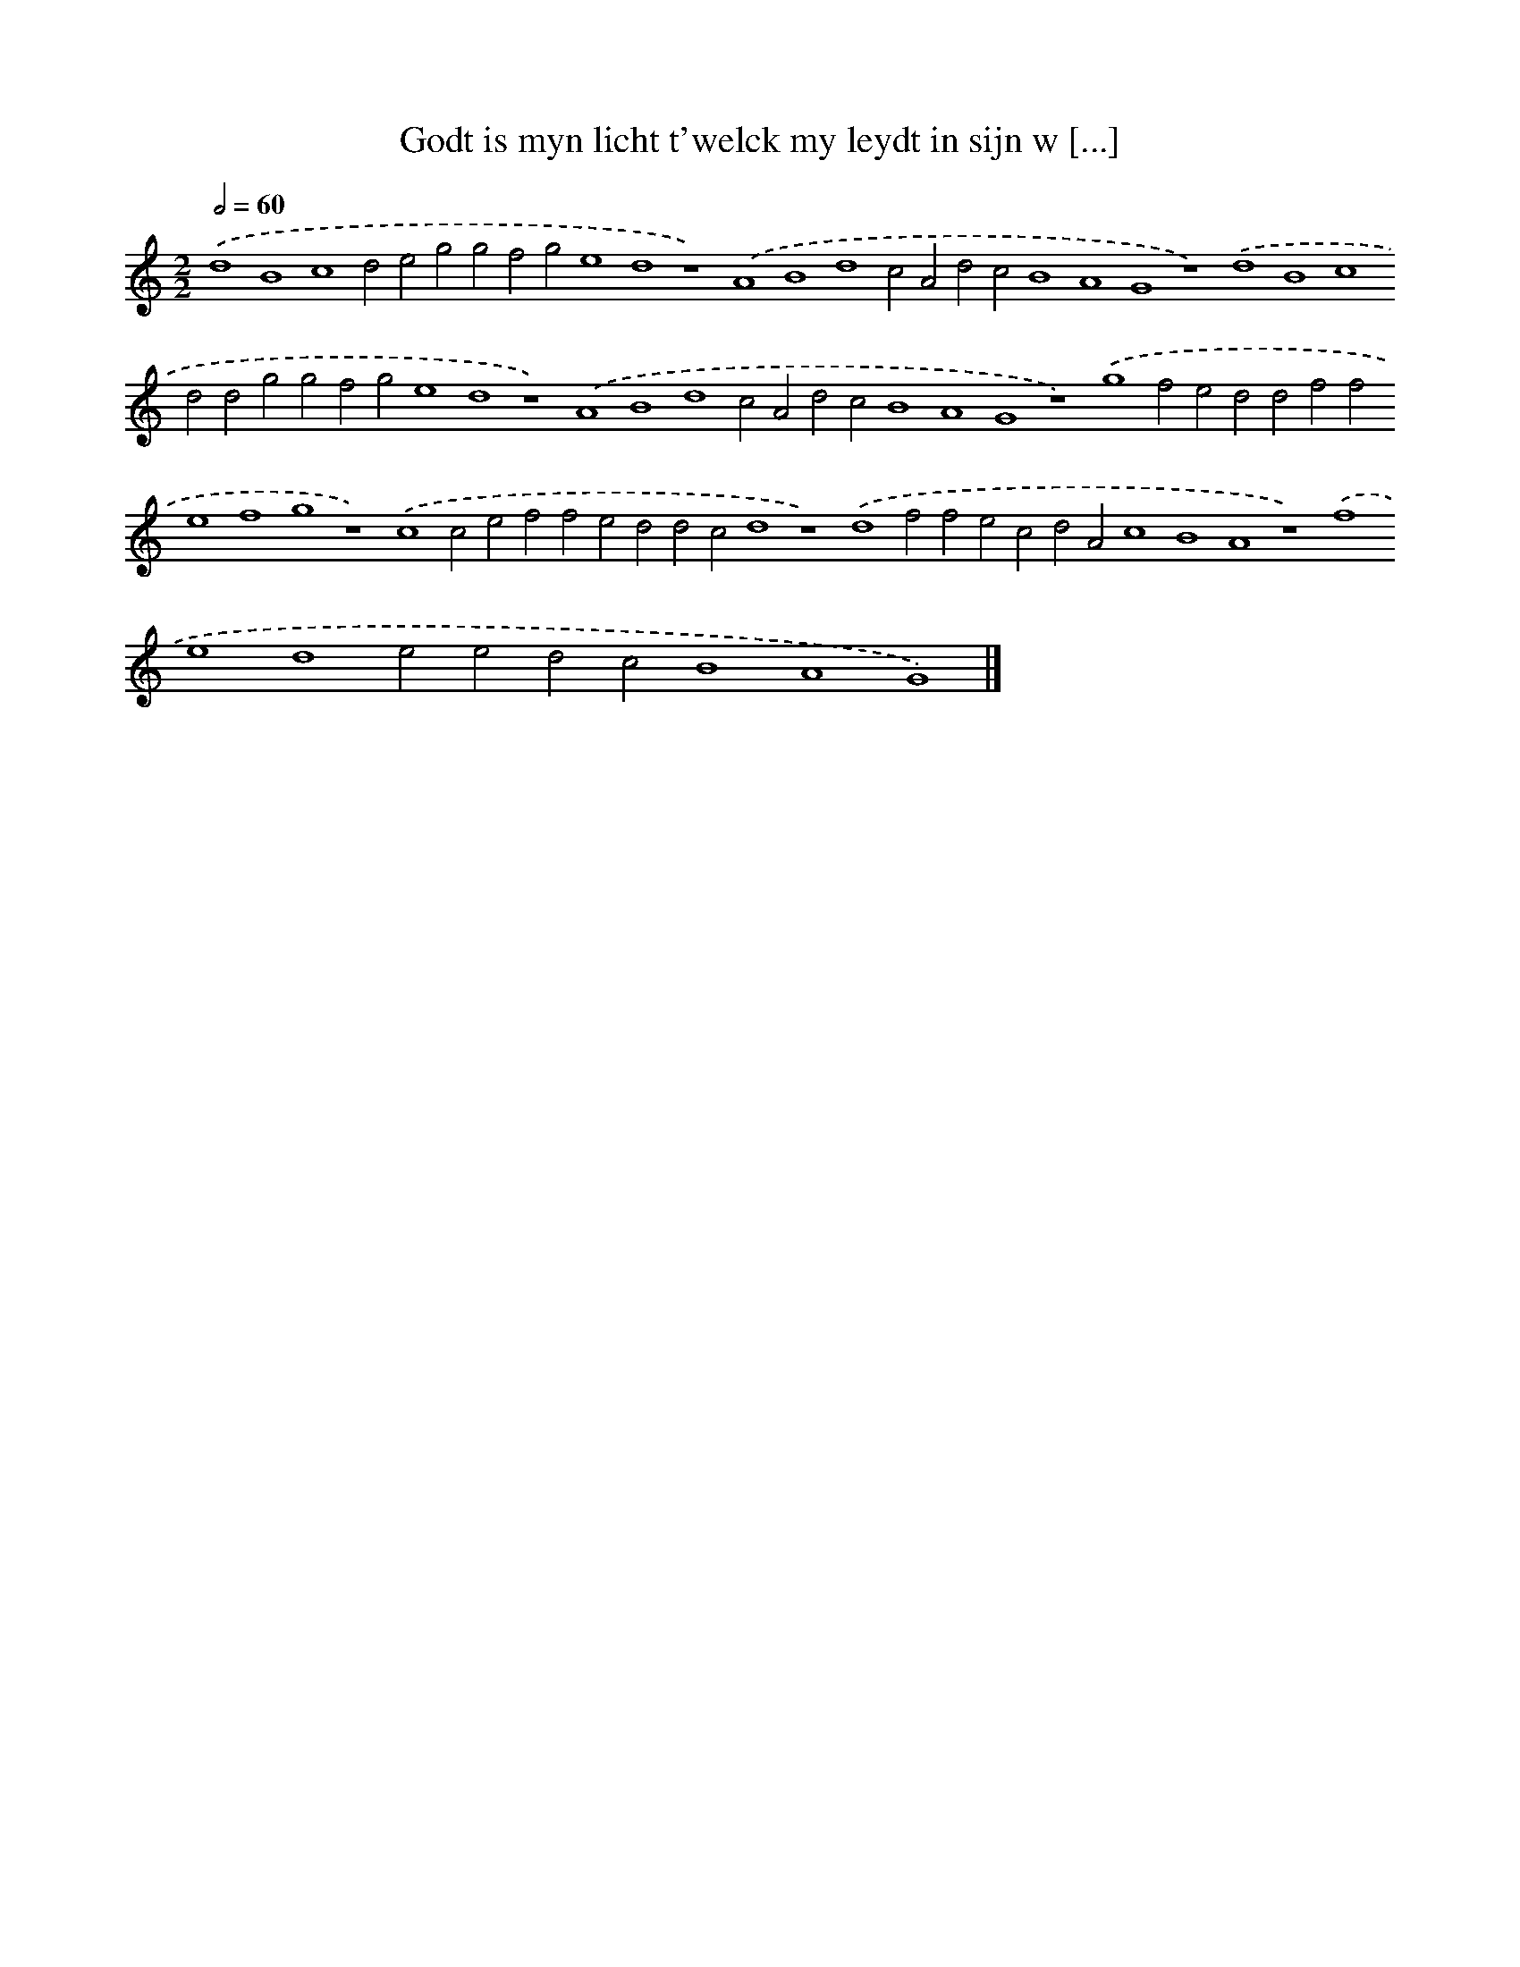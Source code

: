 X: 97
T: Godt is myn licht t'welck my leydt in sijn w [...]
%%abc-version 2.0
%%abcx-abcm2ps-target-version 5.9.1 (29 Sep 2008)
%%abc-creator hum2abc beta
%%abcx-conversion-date 2018/11/01 14:35:29
%%humdrum-veritas 569693445
%%humdrum-veritas-data 427327835
%%continueall 1
%%barnumbers 0
L: 1/4
M: 2/2
Q: 1/2=60
K: C clef=treble
.('d4B4c4d2e2g2g2f2g2e4d4z4).('A4B4d4c2A2d2c2B4A4G4z4).('d4B4c4d2d2g2g2f2g2e4d4z4).('A4B4d4c2A2d2c2B4A4G4z4).('g4f2e2d2d2f2f2e4f4g4z4).('c4c2e2f2f2e2d2d2c2d4z4).('d4f2f2e2c2d2A2c4B4A4z4).('f4e4d4e2e2d2c2B4A4G4) |]

